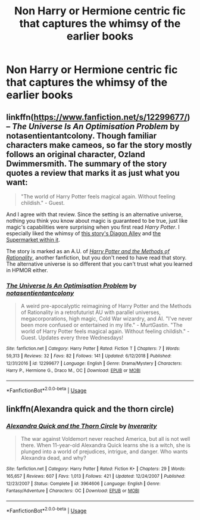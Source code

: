#+TITLE: Non Harry or Hermione centric fic that captures the whimsy of the earlier books

* Non Harry or Hermione centric fic that captures the whimsy of the earlier books
:PROPERTIES:
:Author: Bleepbloopbotz2
:Score: 17
:DateUnix: 1561235895.0
:DateShort: 2019-Jun-23
:FlairText: Request
:END:

** linkffn([[https://www.fanfiction.net/s/12299677/1/The-Universe-Is-An-Optimisation-Problem][https://www.fanfiction.net/s/12299677/]]) -- /The Universe Is An Optimisation Problem/ by notasentientantcolony. Though familiar characters make cameos, so far the story mostly follows an original character, Ozland Dwimmersmith. The summary of the story quotes a review that marks it as just what you want:

#+begin_quote
  "The world of Harry Potter feels magical again. Without feeling childish." - Guest.
#+end_quote

And I agree with that review. Since the setting is an alternative universe, nothing you think you know about magic is guaranteed to be true, just like magic's capabilities were surprising when you first read /Harry Potter/. I especially liked the whimsy of [[https://www.fanfiction.net/s/12299677/3/The-Universe-Is-An-Optimisation-Problem][this story's Diagon Alley]] and [[https://www.fanfiction.net/s/12299677/4/The-Universe-Is-An-Optimisation-Problem][the Supermarket within it]].

The story is marked as an A.U. of [[https://www.fanfiction.net/s/5782108/1/Harry-Potter-and-the-Methods-of-Rationality][/Harry Potter and the Methods of Rationality/]], another fanfiction, but you don't need to have read that story. The alternative universe is so different that you can't trust what you learned in HPMOR either.
:PROPERTIES:
:Author: roryokane
:Score: 3
:DateUnix: 1561257386.0
:DateShort: 2019-Jun-23
:END:

*** [[https://www.fanfiction.net/s/12299677/1/][*/The Universe Is An Optimisation Problem/*]] by [[https://www.fanfiction.net/u/4471345/notasentientantcolony][/notasentientantcolony/]]

#+begin_quote
  A weird pre-apocalyptic reimagining of Harry Potter and the Methods of Rationality in a retrofuturist AU with parallel universes, megacorporations, high magic, Cold War wizardry, and AI. "I've never been more confused or entertained in my life." - MurtGastin. "The world of Harry Potter feels magical again. Without feeling childish." - Guest. Updates every three Wednesdays!
#+end_quote

^{/Site/:} ^{fanfiction.net} ^{*|*} ^{/Category/:} ^{Harry} ^{Potter} ^{*|*} ^{/Rated/:} ^{Fiction} ^{T} ^{*|*} ^{/Chapters/:} ^{7} ^{*|*} ^{/Words/:} ^{59,313} ^{*|*} ^{/Reviews/:} ^{32} ^{*|*} ^{/Favs/:} ^{82} ^{*|*} ^{/Follows/:} ^{141} ^{*|*} ^{/Updated/:} ^{6/12/2018} ^{*|*} ^{/Published/:} ^{12/31/2016} ^{*|*} ^{/id/:} ^{12299677} ^{*|*} ^{/Language/:} ^{English} ^{*|*} ^{/Genre/:} ^{Drama/Mystery} ^{*|*} ^{/Characters/:} ^{Harry} ^{P.,} ^{Hermione} ^{G.,} ^{Draco} ^{M.,} ^{OC} ^{*|*} ^{/Download/:} ^{[[http://www.ff2ebook.com/old/ffn-bot/index.php?id=12299677&source=ff&filetype=epub][EPUB]]} ^{or} ^{[[http://www.ff2ebook.com/old/ffn-bot/index.php?id=12299677&source=ff&filetype=mobi][MOBI]]}

--------------

*FanfictionBot*^{2.0.0-beta} | [[https://github.com/tusing/reddit-ffn-bot/wiki/Usage][Usage]]
:PROPERTIES:
:Author: FanfictionBot
:Score: 1
:DateUnix: 1561257405.0
:DateShort: 2019-Jun-23
:END:


** linkffn(Alexandra quick and the thorn circle)
:PROPERTIES:
:Author: Garanar
:Score: 1
:DateUnix: 1561267461.0
:DateShort: 2019-Jun-23
:END:

*** [[https://www.fanfiction.net/s/3964606/1/][*/Alexandra Quick and the Thorn Circle/*]] by [[https://www.fanfiction.net/u/1374917/Inverarity][/Inverarity/]]

#+begin_quote
  The war against Voldemort never reached America, but all is not well there. When 11-year-old Alexandra Quick learns she is a witch, she is plunged into a world of prejudices, intrigue, and danger. Who wants Alexandra dead, and why?
#+end_quote

^{/Site/:} ^{fanfiction.net} ^{*|*} ^{/Category/:} ^{Harry} ^{Potter} ^{*|*} ^{/Rated/:} ^{Fiction} ^{K+} ^{*|*} ^{/Chapters/:} ^{29} ^{*|*} ^{/Words/:} ^{165,657} ^{*|*} ^{/Reviews/:} ^{607} ^{*|*} ^{/Favs/:} ^{1,013} ^{*|*} ^{/Follows/:} ^{421} ^{*|*} ^{/Updated/:} ^{12/24/2007} ^{*|*} ^{/Published/:} ^{12/23/2007} ^{*|*} ^{/Status/:} ^{Complete} ^{*|*} ^{/id/:} ^{3964606} ^{*|*} ^{/Language/:} ^{English} ^{*|*} ^{/Genre/:} ^{Fantasy/Adventure} ^{*|*} ^{/Characters/:} ^{OC} ^{*|*} ^{/Download/:} ^{[[http://www.ff2ebook.com/old/ffn-bot/index.php?id=3964606&source=ff&filetype=epub][EPUB]]} ^{or} ^{[[http://www.ff2ebook.com/old/ffn-bot/index.php?id=3964606&source=ff&filetype=mobi][MOBI]]}

--------------

*FanfictionBot*^{2.0.0-beta} | [[https://github.com/tusing/reddit-ffn-bot/wiki/Usage][Usage]]
:PROPERTIES:
:Author: FanfictionBot
:Score: 1
:DateUnix: 1561267478.0
:DateShort: 2019-Jun-23
:END:
